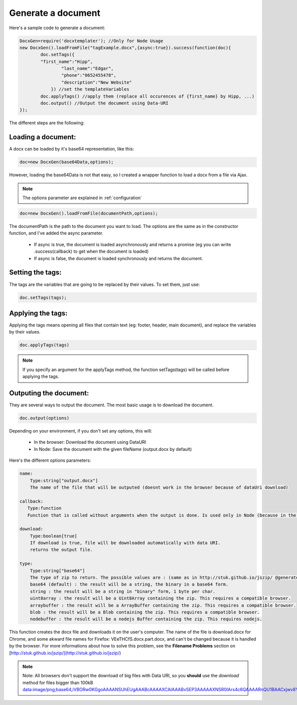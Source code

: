 ..  _generate:

.. index::
   single: Generate a Document

Generate a document
===================

Here's a sample code to generate a document:


.. code-block:: javascript

    DocxGen=require('docxtemplater'); //Only for Node Usage
    new DocxGen().loadFromFile("tagExample.docx",{async:true}).success(function(doc){
	    doc.setTags({
            "first_name":"Hipp",
		    "last_name":"Edgar",
		    "phone":"0652455478",
		    "description":"New Website"
		}) //set the templateVariables
	    doc.applyTags() //apply them (replace all occurences of {first_name} by Hipp, ...)
	    doc.output() //Output the document using Data-URI
    });


The different steps are the following:

Loading a document:
-------------------

A docx can be loaded by it's base64 representation, like this:

.. code-block:: javascript

    doc=new DocxGen(base64Data,options);

However, loading the base64Data is not that easy, so I created a wrapper function to load a docx from a file via Ajax.


.. note::

    The options parameter are explained in :ref:`configuration`


.. code-block:: javascript

    doc=new DocxGen().loadFromFile(documentPath,options);

The documentPath is the path to the document you want to load.
The options are the same as in the constructor function, and I've added the async parameter.

 - If async is true, the document is loaded asynchronously and returns a promise (eg you can write .success(callback) to get when the document is loaded)
 - If async is false, the document is loaded synchronously and returns the document.


Setting the tags:
-----------------

The tags are the variables that are going to be replaced by their values.
To set them, just use:

.. code-block:: javascript

    doc.setTags(tags);


Applying the tags:
------------------

Applying the tags means opening all files that contain text (eg: footer, header, main document), and replace the variables by their values.


.. code-block:: javascript

    doc.applyTags(tags)

.. note::

    If you specify an argument for the applyTags method, the function setTags(tags) will be called before applying the tags.

Outputing the document:
-----------------------

They are several ways to output the document. The most basic usage is to download the document.

.. code-block:: javascript

	doc.output(options)

Depending on your environment, if you don't set any options, this will:

 - In the browser: Download the document using DataURI
 - In Node: Save the document with the given fileName (output.docx by default)


Here's the different options parameters:

.. code-block:: javascript

    name:
        Type:string["output.docx"]
        The name of the file that will be outputed (doesnt work in the browser because of dataUri download)

    callback:
       Type:function
       Function that is called without arguments when the output is done. Is used only in Node (because in the browser, the operation is synchronous)

    download:
        Type:boolean[true]
        If download is true, file will be downloaded automatically with data URI.
        returns the output file.

    type:
        Type:string["base64"]
        The type of zip to return. The possible values are : (same as in http://stuk.github.io/jszip/ @generate)
        base64 (default) : the result will be a string, the binary in a base64 form.
        string : the result will be a string in "binary" form, 1 byte per char.
        uint8array : the result will be a Uint8Array containing the zip. This requires a compatible browser.
        arraybuffer : the result will be a ArrayBuffer containing the zip. This requires a compatible browser.
        blob : the result will be a Blob containing the zip. This requires a compatible browser.
        nodebuffer : the result will be a nodejs Buffer containing the zip. This requires nodejs.


This function creates the docx file and downloads it on the user's computer. The name of the file is download.docx for Chrome, and some akward file names for Firefox: VEeTHCfS.docx.part.docx, and can't be changed because it is handled by the browser.
For more informations about how to solve this problem, see the **Filename Problems** section on [http://stuk.github.io/jszip/](http://stuk.github.io/jszip/)

.. note::

    Note: All browsers don't support the download of big files with Data URI, so you **should** use the `download` method for files bigger than 100kB data:image/png;base64,iVBORw0KGgoAAAANSUhEUgAAABcAAAAXCAIAAABvSEP3AAAAAXNSR0IArs4c6QAAAARnQU1BAACxjwv8YQUAAAAJcEhZcwAADsMAAA7DAcdvqGQAAACXSURBVDhPtY7BDYAwDAMZhCf7b8YMxeCoatOQJhWc/KGxT2zlCyaWcz8Y+X7Bs1TFVJSwIHIYyFkQufWIRVX9cNJyW1QpEo4rixaEe7JuQagAUctb7ZFYFh5MVJPBe84CVBnB42//YsZRgKjFDBVg3cI9WbRwXLktQJX8cNIiFhM1ZuTWk7PIYSBhkVcLzwIiCjCxhCjlAkBqYnqFoQQ2AAAAAElFTkSuQmCC

